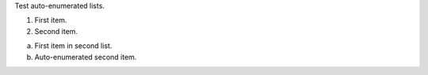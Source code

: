 Test auto-enumerated lists.

#. First item.
#. Second item.

a. First item in second list.
#. Auto-enumerated second item.
